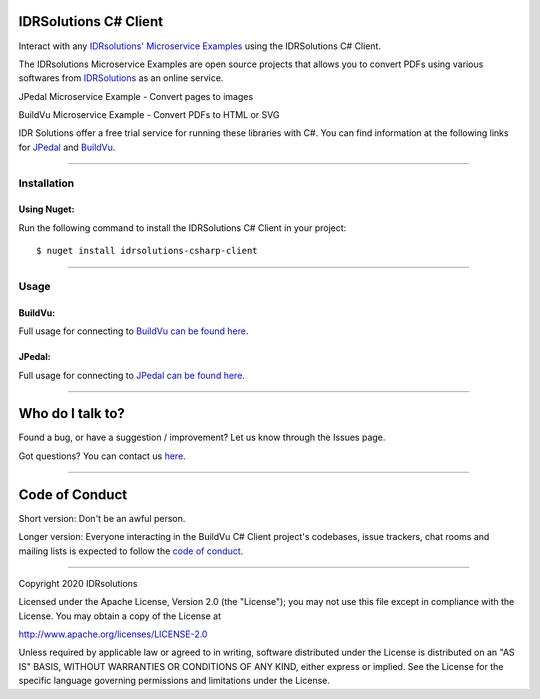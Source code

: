 IDRSolutions C# Client
==========================

Interact with any `IDRsolutions' Microservice Examples`_ using the IDRSolutions C# Client.

The IDRsolutions Microservice Examples are open source projects that allows you to
convert PDFs using various softwares from IDRSolutions_ as an online service.

JPedal Microservice Example - Convert pages to images

BuildVu Microservice Example - Convert PDFs to HTML or SVG

IDR Solutions offer a free trial service for running these libraries with C#. You can
find information at the following links for JPedal_ and BuildVu_.

--------------

Installation
------------

Using Nuget:
~~~~~~~~~~~~
Run the following command to install the IDRSolutions C# Client in your project:

::

    $ nuget install idrsolutions-csharp-client

--------------

Usage
-----

BuildVu:
~~~~~~~~

Full usage for connecting to `BuildVu can be found here`_.


JPedal:
~~~~~~~

Full usage for connecting to `JPedal can be found here`_.

--------------

Who do I talk to?
=================

Found a bug, or have a suggestion / improvement? Let us know through the
Issues page.

Got questions? You can contact us `here`_.

--------------

Code of Conduct
===============

Short version: Don't be an awful person.

Longer version: Everyone interacting in the BuildVu C# Client
project's codebases, issue trackers, chat rooms and mailing lists is
expected to follow the `code of conduct`_.

--------------

Copyright 2020 IDRsolutions

Licensed under the Apache License, Version 2.0 (the "License"); you may
not use this file except in compliance with the License. You may obtain
a copy of the License at

http://www.apache.org/licenses/LICENSE-2.0

Unless required by applicable law or agreed to in writing, software
distributed under the License is distributed on an "AS IS" BASIS,
WITHOUT WARRANTIES OR CONDITIONS OF ANY KIND, either express or implied.
See the License for the specific language governing permissions and
limitations under the License.

.. _IDRsolutions' Microservice Examples: https://github.com/idrsolutions/
.. _IDRSolutions: https://www.idrsolutions.com/
.. _JPedal: https://www.idrsolutions.com/jpedal/
.. _BuildVu: https://www.idrsolutions.com/buildvu/
.. _BuildVu can be found here: https://support.idrsolutions.com/buildvu/tutorials/cloud/
.. _JPedal can be found here: https://support.idrsolutions.com/jpedal/tutorials/cloud/
.. _here: https://idrsolutions.atlassian.net/servicedesk/customer/portal/8
.. _code of conduct: CODE_OF_CONDUCT.md
